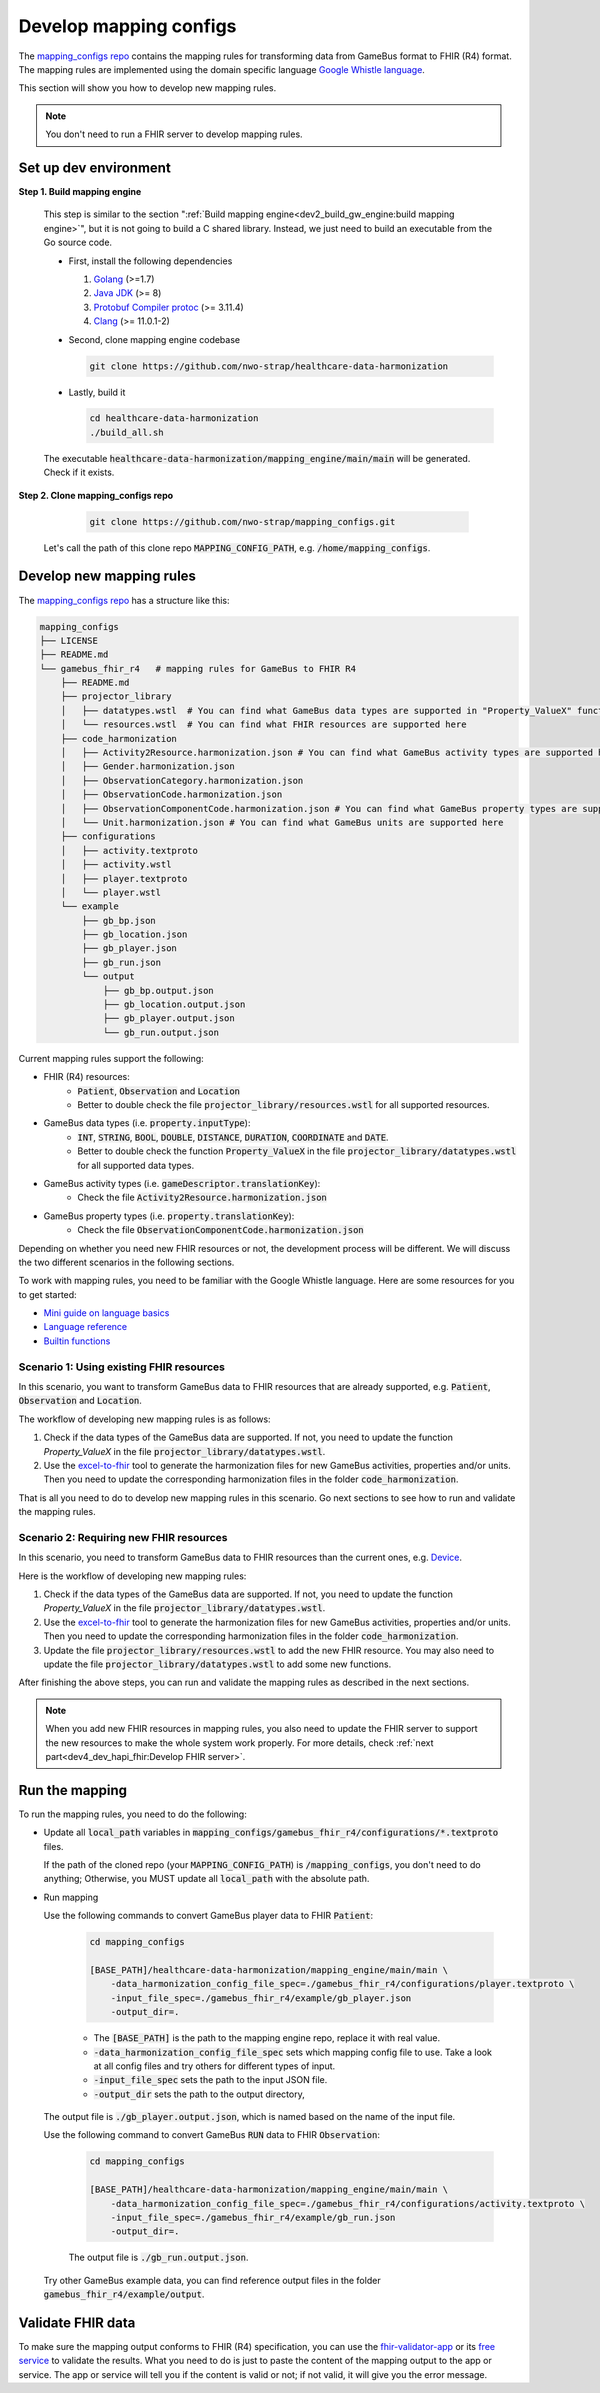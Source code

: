 
Develop mapping configs
=======================

The `mapping_configs repo`_ contains the mapping rules for transforming data from GameBus format to
FHIR (R4) format.
The mapping rules are implemented using the domain specific language `Google Whistle language`_.

This section will show you how to develop new mapping rules.

.. note::

    You don't need to run a FHIR server to develop mapping rules.


Set up dev environment
----------------------

**Step 1. Build mapping engine**

  This step is similar to the section ":ref:`Build mapping engine<dev2_build_gw_engine:build mapping engine>`",
  but it is not going to build a C shared library. Instead, we just need to build
  an executable from the Go source code.

  - First, install the following dependencies

    1. `Golang`_ (>=1.7)
    2. `Java JDK`_ (>= 8)
    3. `Protobuf Compiler protoc`_ (>= 3.11.4)
    4. `Clang`_ (>= 11.0.1-2)


  - Second, clone mapping engine codebase

    .. code-block:: bash

        git clone https://github.com/nwo-strap/healthcare-data-harmonization

  - Lastly, build it

    .. code-block:: bash

        cd healthcare-data-harmonization
        ./build_all.sh

  The executable :code:`healthcare-data-harmonization/mapping_engine/main/main` will be generated.
  Check if it exists.


**Step 2. Clone mapping_configs repo**

    .. code-block:: bash

      git clone https://github.com/nwo-strap/mapping_configs.git

  Let's call the path of this clone repo :code:`MAPPING_CONFIG_PATH`, e.g.
  :code:`/home/mapping_configs`.


Develop new mapping rules
-------------------------

The `mapping_configs repo`_ has a structure like this:

.. code-block:: bash

    mapping_configs
    ├── LICENSE
    ├── README.md
    └── gamebus_fhir_r4   # mapping rules for GameBus to FHIR R4
        ├── README.md
        ├── projector_library
        │   ├── datatypes.wstl  # You can find what GameBus data types are supported in "Property_ValueX" function
        │   └── resources.wstl  # You can find what FHIR resources are supported here
        ├── code_harmonization
        │   ├── Activity2Resource.harmonization.json # You can find what GameBus activity types are supported here
        │   ├── Gender.harmonization.json
        │   ├── ObservationCategory.harmonization.json
        │   ├── ObservationCode.harmonization.json
        │   ├── ObservationComponentCode.harmonization.json # You can find what GameBus property types are supported here
        │   └── Unit.harmonization.json # You can find what GameBus units are supported here
        ├── configurations
        │   ├── activity.textproto
        │   ├── activity.wstl
        │   ├── player.textproto
        │   └── player.wstl
        └── example
            ├── gb_bp.json
            ├── gb_location.json
            ├── gb_player.json
            ├── gb_run.json
            └── output
                ├── gb_bp.output.json
                ├── gb_location.output.json
                ├── gb_player.output.json
                └── gb_run.output.json

Current mapping rules support the following:

- FHIR (R4) resources:
    - :code:`Patient`, :code:`Observation` and :code:`Location`
    - Better to double check the file :code:`projector_library/resources.wstl` for all supported resources.
- GameBus data types (i.e. :code:`property.inputType`):
    - :code:`INT`, :code:`STRING`, :code:`BOOL`, :code:`DOUBLE`, :code:`DISTANCE`, :code:`DURATION`, :code:`COORDINATE` and :code:`DATE`.
    - Better to double check the function :code:`Property_ValueX` in the file :code:`projector_library/datatypes.wstl` for all supported data types.
- GameBus activity types (i.e. :code:`gameDescriptor.translationKey`):
    - Check the file :code:`Activity2Resource.harmonization.json`
- GameBus property types (i.e. :code:`property.translationKey`):
    - Check the file :code:`ObservationComponentCode.harmonization.json`


Depending on whether you need new FHIR resources or not, the development process will be different.
We will discuss the two different scenarios in the following sections.

To work with mapping rules, you need to be familiar with the Google Whistle language.
Here are some resources for you to get started:

- `Mini guide on language basics`_
- `Language reference`_
- `Builtin functions`_

Scenario 1: Using existing FHIR resources
~~~~~~~~~~~~~~~~~~~~~~~~~~~~~~~~~~~~~~~~~

In this scenario, you want to transform GameBus data to FHIR resources that are already supported,
e.g. :code:`Patient`, :code:`Observation` and :code:`Location`.

The workflow of developing new mapping rules is as follows:

1. Check if the data types of the GameBus data are supported. If not, you need to update the function `Property_ValueX` in the file :code:`projector_library/datatypes.wstl`.
2. Use the `excel-to-fhir`_ tool to generate the harmonization files for new GameBus activities, properties and/or units. Then you need to update the corresponding harmonization files in the folder :code:`code_harmonization`.

That is all you need to do to develop new mapping rules in this scenario. Go next sections to see how to run and validate the mapping rules.

Scenario 2: Requiring new FHIR resources
~~~~~~~~~~~~~~~~~~~~~~~~~~~~~~~~~~~~~~~~

In this scenario, you need to transform GameBus data to FHIR resources than the current ones, e.g. `Device`_.

Here is the workflow of developing new mapping rules:

1. Check if the data types of the GameBus data are supported. If not, you need to update the function `Property_ValueX` in the file :code:`projector_library/datatypes.wstl`.
2. Use the `excel-to-fhir`_ tool to generate the harmonization files for new GameBus activities, properties and/or units. Then you need to update the corresponding harmonization files in the folder :code:`code_harmonization`.
3. Update the file :code:`projector_library/resources.wstl` to add the new FHIR resource. You may also need to update the file :code:`projector_library/datatypes.wstl` to add some new functions.


After finishing the above steps, you can run and validate the mapping rules as described in the next sections.


.. NOTE::

    When you add new FHIR resources in mapping rules, you also need to update the FHIR server to support
    the new resources to make the whole system work properly.
    For more details, check :ref:`next part<dev4_dev_hapi_fhir:Develop FHIR server>`.

Run the mapping
---------------

To run the mapping rules, you need to do the following:

- Update all :code:`local_path` variables in :code:`mapping_configs/gamebus_fhir_r4/configurations/*.textproto` files.

  If the path of the cloned repo (your :code:`MAPPING_CONFIG_PATH`) is :code:`/mapping_configs`,
  you don't need to do anything; Otherwise, you MUST update all :code:`local_path` with the absolute path.

- Run mapping

  Use the following commands to convert GameBus player data to FHIR :code:`Patient`:

    .. code-block:: bash

      cd mapping_configs

      [BASE_PATH]/healthcare-data-harmonization/mapping_engine/main/main \
          -data_harmonization_config_file_spec=./gamebus_fhir_r4/configurations/player.textproto \
          -input_file_spec=./gamebus_fhir_r4/example/gb_player.json
          -output_dir=.

    * The :code:`[BASE_PATH]` is the path to the mapping engine repo, replace it with real value.
    * :code:`-data_harmonization_config_file_spec` sets which mapping config file to use.
      Take a look at all config files and try others for different types of input.
    * :code:`-input_file_spec` sets the path to the input JSON file.
    * :code:`-output_dir` sets the path to the output directory,

  The output file is :code:`./gb_player.output.json`, which is named based on
  the name of the input file.


  Use the following command to convert GameBus :code:`RUN` data to FHIR :code:`Observation`:

    .. code-block:: bash

      cd mapping_configs

      [BASE_PATH]/healthcare-data-harmonization/mapping_engine/main/main \
          -data_harmonization_config_file_spec=./gamebus_fhir_r4/configurations/activity.textproto \
          -input_file_spec=./gamebus_fhir_r4/example/gb_run.json
          -output_dir=.

    The output file is :code:`./gb_run.output.json`.

  Try other GameBus example data, you can find reference output files in the folder :code:`gamebus_fhir_r4/example/output`.


Validate FHIR data
------------------

To make sure the mapping output conforms to FHIR (R4) specification, you can use the `fhir-validator-app`_ or
its `free service`_ to validate the results. What you need to do is just to paste the content of the mapping output to the app or service.
The app or service will tell you if the content is valid or not; if not valid, it will give you the error message.


.. _Golang: https://go.dev/dl/
.. _Java JDK: https://openjdk.org/install/
.. _Protobuf Compiler protoc: https://github.com/protocolbuffers/protobuf/releases
.. _Clang: https://clang.llvm.org/get_started.html
.. _adapted Google Whistle codebase: https://github.com/nwo-strap/healthcare-data-harmonization
.. _mapping_configs repo: https://github.com/nwo-strap/mapping_configs
.. _Google Whistle language: https://github.com/nwo-strap/healthcare-data-harmonization/blob/master/mapping_language/doc/reference.md
.. _Mini guide on language basics: https://github.com/nwo-strap/healthcare-data-harmonization/blob/master/mapping_language/doc/codelab.md
.. _Language reference: https://github.com/nwo-strap/healthcare-data-harmonization/blob/master/mapping_language/doc/reference.md
.. _Builtin functions: https://github.com/nwo-strap/healthcare-data-harmonization/blob/master/mapping_language/doc/builtins.md
.. _fhir-validator-app: https://github.com/inferno-framework/fhir-validator-app
.. _free service: https://inferno.healthit.gov/validator/
.. _excel-to-fhir: https://github.com/nwo-strap/excel-to-fhir
.. _Device: https://hl7.org/fhir/R4/device.html
